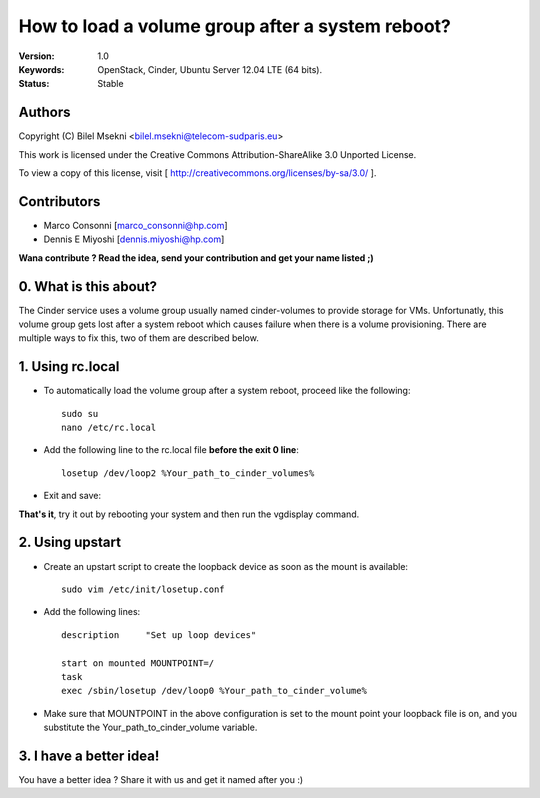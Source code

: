 ==========================================================
  How to load a volume group after a system reboot?
==========================================================

:Version: 1.0
:Keywords: OpenStack, Cinder, Ubuntu Server 12.04 LTE (64 bits).
:Status: Stable

Authors
==========

Copyright (C) Bilel Msekni <bilel.msekni@telecom-sudparis.eu>

This work is licensed under the Creative Commons Attribution-ShareAlike 3.0 Unported License.
 
To view a copy of this license, visit [ http://creativecommons.org/licenses/by-sa/3.0/ ].

Contributors
==========

* Marco Consonni [marco_consonni@hp.com]
* Dennis E Miyoshi [dennis.miyoshi@hp.com]

**Wana contribute ? Read the idea, send your contribution and get your name listed ;)**

0. What is this about?
==============

The Cinder service uses a volume group usually named cinder-volumes to provide storage for VMs. Unfortunatly, this volume group gets lost after a system reboot which causes failure when there is a volume provisioning.
There are multiple ways to fix this, two of them are described below.

1. Using rc.local
=================

* To automatically load the volume group after a system reboot, proceed like the following::

   sudo su
   nano /etc/rc.local

* Add the following line to the rc.local file **before the exit 0 line**::
   
   losetup /dev/loop2 %Your_path_to_cinder_volumes%

* Exit and save::

**That's it**, try it out by rebooting your system and then run the vgdisplay command.

2. Using upstart
================

* Create an upstart script to create the loopback device as soon as the mount is available::

    sudo vim /etc/init/losetup.conf

* Add the following lines::

    description     "Set up loop devices"

    start on mounted MOUNTPOINT=/
    task
    exec /sbin/losetup /dev/loop0 %Your_path_to_cinder_volume%

* Make sure that MOUNTPOINT in the above configuration is set to the mount point your loopback file is on,
  and you substitute the Your_path_to_cinder_volume variable.

3. I have a better idea!
====================

You have a better idea ? Share it with us and get it named after you :)  


